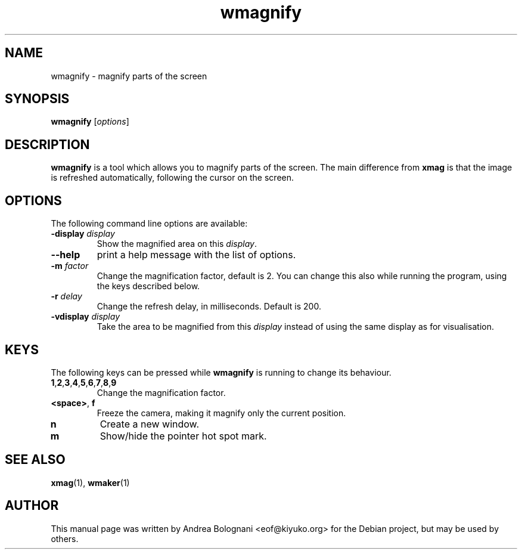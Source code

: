 .TH wmagnify 1 "March 22, 2006"

.SH NAME
wmagnify \- magnify parts of the screen

.SH SYNOPSIS
.B wmagnify
.RI [ options ]

.SH DESCRIPTION
\fBwmagnify\fR is a tool which allows you to magnify parts of the screen. The
main difference from \fBxmag\fR is that the image is refreshed automatically,
following the cursor on the screen.

.SH OPTIONS
The following command line options are available:
.TP
.BR \-display " \fIdisplay\fP"
Show the magnified area on this \fIdisplay\fR.
.TP
.B \-\-help
print a help message with the list of options.
.TP
.BR \-m " \fIfactor\fP"
Change the magnification factor, default is 2. You can change this also while
running the program, using the keys described below.
.TP
.BR \-r " \fIdelay\fP"
Change the refresh delay, in milliseconds. Default is 200.
.TP
.BR \-vdisplay " \fIdisplay\fP"
Take the area to be magnified from this \fIdisplay\fP instead of using the same display as for visualisation.

.SH KEYS
The following keys can be pressed while \fBwmagnify\fR is running to change its
behaviour.
.TP
.BR 1 , 2 , 3 , 4 ,  5 , 6 , 7 , 8 , 9
Change the magnification factor.
.TP
.BR <space> ", " f
Freeze the camera, making it magnify only the current position.
.TP
.B n
Create a new window.
.TP
.B m
Show/hide the pointer hot spot mark.

.SH SEE ALSO
.BR xmag (1),
.BR wmaker (1)

.SH AUTHOR
This manual page was written by Andrea Bolognani <eof@kiyuko.org> for the
Debian project, but may be used by others.
